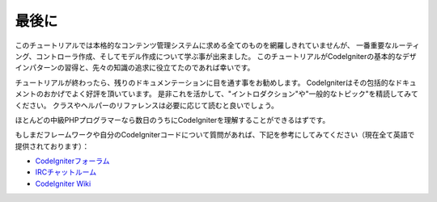 ##########
最後に
##########

このチュートリアルでは本格的なコンテンツ管理システムに求める全てのものを網羅しきれていませんが、
一番重要なルーティング、コントローラ作成、そしてモデル作成について学ぶ事が出来ました。
このチュートリアルがCodeIgniterの基本的なデザインパターンの習得と、先々の知識の追求に役立てたのであれば幸いです。

チュートリアルが終わったら、残りのドキュメンテーションに目を通す事をお勧めします。
CodeIgniterはその包括的なドキュメントのおかげでよく好評を頂いています。
是非これを活かして、"イントロダクション"や"一般的なトピック"を精読してみてください。
クラスやヘルパーのリファレンスは必要に応じて読むと良いでしょう。

ほとんどの中級PHPプログラマーなら数日のうちにCodeIgniterを理解することができるはずです。

もしまだフレームワークや自分のCodeIgniterコードについて質問があれば、下記を参考にしてみてください（現在全て英語で提供されております）：

- `CodeIgniterフォーラム <http://codeigniter.com/forums>`_
- `IRCチャットルーム <http://codeigniter.com/wiki/IRC>`_
- `CodeIgniter Wiki <http://codeigniter.com/wiki/>`_


